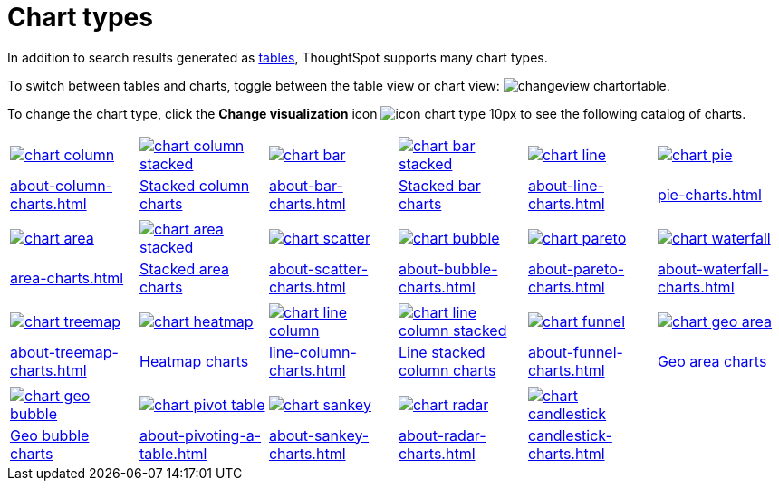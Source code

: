 = Chart types
:last_updated: 09/15/2021
:linkattrs:
:experimental:

In addition to search results generated as xref:about-tables.adoc[tables], ThoughtSpot supports many chart types.

To switch between tables and charts, toggle between the table view or chart view: image:changeview-chartortable.png[].

To change the chart type, click the *Change visualization* icon image:icon-chart-type-10px.png[] to see the following catalog of charts.

[width=“100%”, grid=“none”]
|===
a| image::chart-column.png[link="about-column-charts.html"]   a| image::chart-column-stacked.png[link="about-column-charts.html"] a| image::chart-bar.png[link="about-bar-charts.html"] a| image::chart-bar-stacked.png[link="about-bar-charts.html"] a| image::chart-line.png[link="about-line-charts.html"] a| image::chart-pie.png[link="pie-charts.html"]
a| xref:about-column-charts.adoc[] a| xref:about-column-charts.adoc#stacked-columns[Stacked column charts] a| xref:about-bar-charts.adoc[] a| xref:about-bar-charts.adoc#stacked-bar-charts[Stacked bar charts] a| xref:about-line-charts.adoc[] a| xref:pie-charts.adoc[]
a| a| a| a| a| a|
a| image::chart-area.png[link="area-charts.html"] a| image::chart-area-stacked.png[link="area-charts.html"] a| image::chart-scatter.png[link="about-scatter-charts.html"] a| image::chart-bubble.png[link="about-bubble-charts.html"] a| image::chart-pareto.png[link="about-pareto-charts.html"] a| image::chart-waterfall.png[link="about-waterfall-charts.html"]
a| xref:area-charts.adoc[] a| xref:area-charts.adoc#stacked-area-charts[Stacked area charts] a| xref:about-scatter-charts.adoc[] a| xref:about-bubble-charts.adoc[] a| xref:about-pareto-charts.adoc[] a| xref:about-waterfall-charts.adoc[]
a| a| a| a| a| a|
a| image::chart-treemap.png[link="about-treemap-charts.html"] a| image::chart-heatmap.png[link="about-geo-charts.html"] a| image::chart-line-column.png[link="line-column-charts.html"] a| image::chart-line-column-stacked.png[link="line-column-charts.html"]  a| image::chart-funnel.png[link="about-funnel-charts.html"] a| image::chart-geo-area.png[link="about-geo-charts.html"]
a| xref:about-treemap-charts.adoc[] a| xref:about-geo-charts.adoc#heatmap-charts[Heatmap charts] a| xref:line-column-charts.adoc[] a| xref:line-column-charts.adoc#_line_stacked_column_charts[Line stacked column charts] a| xref:about-funnel-charts.adoc[] a| xref:about-geo-charts.adoc#_area_charts[Geo area charts]
a| a| a| a| a| a|
a| image::chart-geo-bubble.png[link="about-geo-charts.html"]  a| image::chart-pivot-table.png[link="about-pivoting-a-table.html"] a| image::chart-sankey.png[link="about-sankey-charts.html"]  a| image::chart-radar.png[link="about-radar-charts.html"] a| image::chart-candlestick.png[link="candlestick-charts.html"] a|
a| xref:about-geo-charts.adoc#_geo_bubble_charts[Geo bubble charts]  a| xref:about-pivoting-a-table.adoc[] a| xref:about-sankey-charts.adoc[] a| xref:about-radar-charts.adoc[] a| xref:candlestick-charts.adoc[] a|
|===
